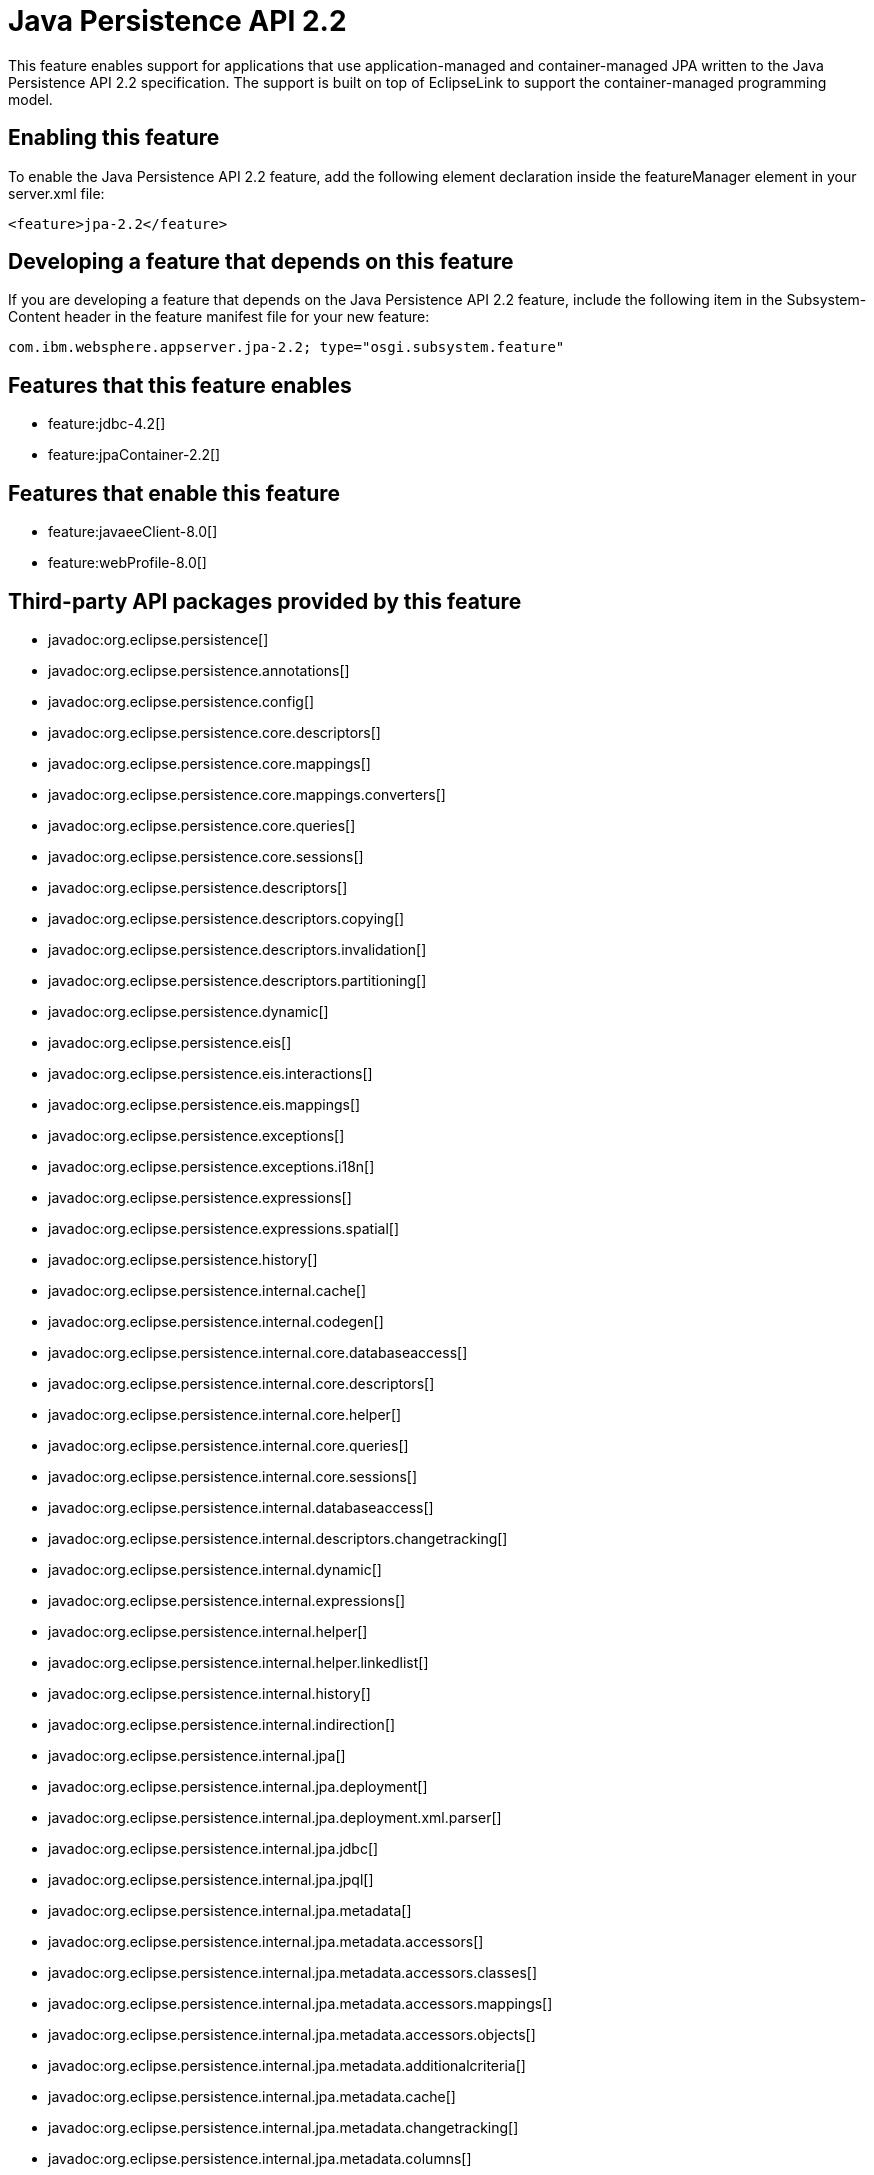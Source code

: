 = Java Persistence API 2.2
:stylesheet: ../feature.css
:linkcss: 
:nofooter: 

This feature enables support for applications that use application-managed and container-managed JPA written to the Java Persistence API 2.2 specification. The support is built on top of EclipseLink to support the container-managed programming model.

== Enabling this feature
To enable the Java Persistence API 2.2 feature, add the following element declaration inside the featureManager element in your server.xml file:


----
<feature>jpa-2.2</feature>
----

== Developing a feature that depends on this feature
If you are developing a feature that depends on the Java Persistence API 2.2 feature, include the following item in the Subsystem-Content header in the feature manifest file for your new feature:


[source,]
----
com.ibm.websphere.appserver.jpa-2.2; type="osgi.subsystem.feature"
----

== Features that this feature enables
* feature:jdbc-4.2[]
* feature:jpaContainer-2.2[]

== Features that enable this feature
* feature:javaeeClient-8.0[]
* feature:webProfile-8.0[]

== Third-party API packages provided by this feature
* javadoc:org.eclipse.persistence[]
* javadoc:org.eclipse.persistence.annotations[]
* javadoc:org.eclipse.persistence.config[]
* javadoc:org.eclipse.persistence.core.descriptors[]
* javadoc:org.eclipse.persistence.core.mappings[]
* javadoc:org.eclipse.persistence.core.mappings.converters[]
* javadoc:org.eclipse.persistence.core.queries[]
* javadoc:org.eclipse.persistence.core.sessions[]
* javadoc:org.eclipse.persistence.descriptors[]
* javadoc:org.eclipse.persistence.descriptors.copying[]
* javadoc:org.eclipse.persistence.descriptors.invalidation[]
* javadoc:org.eclipse.persistence.descriptors.partitioning[]
* javadoc:org.eclipse.persistence.dynamic[]
* javadoc:org.eclipse.persistence.eis[]
* javadoc:org.eclipse.persistence.eis.interactions[]
* javadoc:org.eclipse.persistence.eis.mappings[]
* javadoc:org.eclipse.persistence.exceptions[]
* javadoc:org.eclipse.persistence.exceptions.i18n[]
* javadoc:org.eclipse.persistence.expressions[]
* javadoc:org.eclipse.persistence.expressions.spatial[]
* javadoc:org.eclipse.persistence.history[]
* javadoc:org.eclipse.persistence.internal.cache[]
* javadoc:org.eclipse.persistence.internal.codegen[]
* javadoc:org.eclipse.persistence.internal.core.databaseaccess[]
* javadoc:org.eclipse.persistence.internal.core.descriptors[]
* javadoc:org.eclipse.persistence.internal.core.helper[]
* javadoc:org.eclipse.persistence.internal.core.queries[]
* javadoc:org.eclipse.persistence.internal.core.sessions[]
* javadoc:org.eclipse.persistence.internal.databaseaccess[]
* javadoc:org.eclipse.persistence.internal.descriptors.changetracking[]
* javadoc:org.eclipse.persistence.internal.dynamic[]
* javadoc:org.eclipse.persistence.internal.expressions[]
* javadoc:org.eclipse.persistence.internal.helper[]
* javadoc:org.eclipse.persistence.internal.helper.linkedlist[]
* javadoc:org.eclipse.persistence.internal.history[]
* javadoc:org.eclipse.persistence.internal.indirection[]
* javadoc:org.eclipse.persistence.internal.jpa[]
* javadoc:org.eclipse.persistence.internal.jpa.deployment[]
* javadoc:org.eclipse.persistence.internal.jpa.deployment.xml.parser[]
* javadoc:org.eclipse.persistence.internal.jpa.jdbc[]
* javadoc:org.eclipse.persistence.internal.jpa.jpql[]
* javadoc:org.eclipse.persistence.internal.jpa.metadata[]
* javadoc:org.eclipse.persistence.internal.jpa.metadata.accessors[]
* javadoc:org.eclipse.persistence.internal.jpa.metadata.accessors.classes[]
* javadoc:org.eclipse.persistence.internal.jpa.metadata.accessors.mappings[]
* javadoc:org.eclipse.persistence.internal.jpa.metadata.accessors.objects[]
* javadoc:org.eclipse.persistence.internal.jpa.metadata.additionalcriteria[]
* javadoc:org.eclipse.persistence.internal.jpa.metadata.cache[]
* javadoc:org.eclipse.persistence.internal.jpa.metadata.changetracking[]
* javadoc:org.eclipse.persistence.internal.jpa.metadata.columns[]
* javadoc:org.eclipse.persistence.internal.jpa.metadata.converters[]
* javadoc:org.eclipse.persistence.internal.jpa.metadata.copypolicy[]
* javadoc:org.eclipse.persistence.internal.jpa.metadata.inheritance[]
* javadoc:org.eclipse.persistence.internal.jpa.metadata.listeners[]
* javadoc:org.eclipse.persistence.internal.jpa.metadata.locking[]
* javadoc:org.eclipse.persistence.internal.jpa.metadata.mappings[]
* javadoc:org.eclipse.persistence.internal.jpa.metadata.multitenant[]
* javadoc:org.eclipse.persistence.internal.jpa.metadata.nosql[]
* javadoc:org.eclipse.persistence.internal.jpa.metadata.partitioning[]
* javadoc:org.eclipse.persistence.internal.jpa.metadata.queries[]
* javadoc:org.eclipse.persistence.internal.jpa.metadata.sequencing[]
* javadoc:org.eclipse.persistence.internal.jpa.metadata.structures[]
* javadoc:org.eclipse.persistence.internal.jpa.metadata.tables[]
* javadoc:org.eclipse.persistence.internal.jpa.metadata.transformers[]
* javadoc:org.eclipse.persistence.internal.jpa.metadata.xml[]
* javadoc:org.eclipse.persistence.internal.jpa.metamodel[]
* javadoc:org.eclipse.persistence.internal.jpa.parsing[]
* javadoc:org.eclipse.persistence.internal.jpa.parsing.jpql[]
* javadoc:org.eclipse.persistence.internal.jpa.parsing.jpql.antlr[]
* javadoc:org.eclipse.persistence.internal.jpa.querydef[]
* javadoc:org.eclipse.persistence.internal.jpa.transaction[]
* javadoc:org.eclipse.persistence.internal.jpa.weaving[]
* javadoc:org.eclipse.persistence.internal.libraries.antlr.runtime[]
* javadoc:org.eclipse.persistence.internal.libraries.antlr.runtime.debug[]
* javadoc:org.eclipse.persistence.internal.libraries.antlr.runtime.misc[]
* javadoc:org.eclipse.persistence.internal.libraries.antlr.runtime.tree[]
* javadoc:org.eclipse.persistence.internal.libraries.asm[]
* javadoc:org.eclipse.persistence.internal.libraries.asm.commons[]
* javadoc:org.eclipse.persistence.internal.libraries.asm.signature[]
* javadoc:org.eclipse.persistence.internal.libraries.asm.tree[]
* javadoc:org.eclipse.persistence.internal.libraries.asm.tree.analysis[]
* javadoc:org.eclipse.persistence.internal.libraries.asm.util[]
* javadoc:org.eclipse.persistence.internal.libraries.asm.xml[]
* javadoc:org.eclipse.persistence.internal.localization[]
* javadoc:org.eclipse.persistence.internal.localization.i18n[]
* javadoc:org.eclipse.persistence.internal.oxm[]
* javadoc:org.eclipse.persistence.internal.oxm.accessor[]
* javadoc:org.eclipse.persistence.internal.oxm.conversion[]
* javadoc:org.eclipse.persistence.internal.oxm.documentpreservation[]
* javadoc:org.eclipse.persistence.internal.oxm.mappings[]
* javadoc:org.eclipse.persistence.internal.oxm.record[]
* javadoc:org.eclipse.persistence.internal.oxm.record.deferred[]
* javadoc:org.eclipse.persistence.internal.oxm.record.json[]
* javadoc:org.eclipse.persistence.internal.oxm.record.namespaces[]
* javadoc:org.eclipse.persistence.internal.oxm.schema[]
* javadoc:org.eclipse.persistence.internal.oxm.schema.model[]
* javadoc:org.eclipse.persistence.internal.oxm.unmapped[]
* javadoc:org.eclipse.persistence.internal.platform.database[]
* javadoc:org.eclipse.persistence.internal.queries[]
* javadoc:org.eclipse.persistence.internal.security[]
* javadoc:org.eclipse.persistence.internal.sequencing[]
* javadoc:org.eclipse.persistence.internal.sessions[]
* javadoc:org.eclipse.persistence.internal.sessions.coordination[]
* javadoc:org.eclipse.persistence.internal.sessions.coordination.broadcast[]
* javadoc:org.eclipse.persistence.internal.sessions.coordination.corba[]
* javadoc:org.eclipse.persistence.internal.sessions.coordination.corba.sun[]
* javadoc:org.eclipse.persistence.internal.sessions.coordination.jms[]
* javadoc:org.eclipse.persistence.internal.sessions.coordination.rmi[]
* javadoc:org.eclipse.persistence.internal.sessions.coordination.rmi.iiop[]
* javadoc:org.eclipse.persistence.internal.sessions.factories[]
* javadoc:org.eclipse.persistence.internal.sessions.factories.model[]
* javadoc:org.eclipse.persistence.internal.sessions.factories.model.event[]
* javadoc:org.eclipse.persistence.internal.sessions.factories.model.log[]
* javadoc:org.eclipse.persistence.internal.sessions.factories.model.login[]
* javadoc:org.eclipse.persistence.internal.sessions.factories.model.platform[]
* javadoc:org.eclipse.persistence.internal.sessions.factories.model.pool[]
* javadoc:org.eclipse.persistence.internal.sessions.factories.model.project[]
* javadoc:org.eclipse.persistence.internal.sessions.factories.model.property[]
* javadoc:org.eclipse.persistence.internal.sessions.factories.model.rcm[]
* javadoc:org.eclipse.persistence.internal.sessions.factories.model.rcm.command[]
* javadoc:org.eclipse.persistence.internal.sessions.factories.model.sequencing[]
* javadoc:org.eclipse.persistence.internal.sessions.factories.model.session[]
* javadoc:org.eclipse.persistence.internal.sessions.factories.model.transport[]
* javadoc:org.eclipse.persistence.internal.sessions.factories.model.transport.discovery[]
* javadoc:org.eclipse.persistence.internal.sessions.factories.model.transport.naming[]
* javadoc:org.eclipse.persistence.internal.sessions.remote[]
* javadoc:org.eclipse.persistence.jpa.dynamic[]
* javadoc:org.eclipse.persistence.jpa.jpql[]
* javadoc:org.eclipse.persistence.jpa.jpql.parser[]
* javadoc:org.eclipse.persistence.jpa.jpql.tools[]
* javadoc:org.eclipse.persistence.jpa.jpql.tools.model[]
* javadoc:org.eclipse.persistence.jpa.jpql.tools.model.query[]
* javadoc:org.eclipse.persistence.jpa.jpql.tools.resolver[]
* javadoc:org.eclipse.persistence.jpa.jpql.tools.spi[]
* javadoc:org.eclipse.persistence.jpa.jpql.tools.utility[]
* javadoc:org.eclipse.persistence.jpa.jpql.tools.utility.filter[]
* javadoc:org.eclipse.persistence.jpa.jpql.tools.utility.iterable[]
* javadoc:org.eclipse.persistence.jpa.jpql.tools.utility.iterator[]
* javadoc:org.eclipse.persistence.jpa.jpql.utility[]
* javadoc:org.eclipse.persistence.jpa.jpql.utility.filter[]
* javadoc:org.eclipse.persistence.jpa.jpql.utility.iterable[]
* javadoc:org.eclipse.persistence.jpa.jpql.utility.iterator[]
* javadoc:org.eclipse.persistence.jpa.metadata[]
* javadoc:org.eclipse.persistence.logging[]
* javadoc:org.eclipse.persistence.mappings[]
* javadoc:org.eclipse.persistence.mappings.converters[]
* javadoc:org.eclipse.persistence.mappings.foundation[]
* javadoc:org.eclipse.persistence.mappings.querykeys[]
* javadoc:org.eclipse.persistence.mappings.structures[]
* javadoc:org.eclipse.persistence.mappings.transformers[]
* javadoc:org.eclipse.persistence.mappings.xdb[]
* javadoc:org.eclipse.persistence.oxm[]
* javadoc:org.eclipse.persistence.oxm.annotations[]
* javadoc:org.eclipse.persistence.oxm.attachment[]
* javadoc:org.eclipse.persistence.oxm.documentpreservation[]
* javadoc:org.eclipse.persistence.oxm.mappings[]
* javadoc:org.eclipse.persistence.oxm.mappings.converters[]
* javadoc:org.eclipse.persistence.oxm.mappings.nullpolicy[]
* javadoc:org.eclipse.persistence.oxm.platform[]
* javadoc:org.eclipse.persistence.oxm.record[]
* javadoc:org.eclipse.persistence.oxm.schema[]
* javadoc:org.eclipse.persistence.oxm.sequenced[]
* javadoc:org.eclipse.persistence.oxm.unmapped[]
* javadoc:org.eclipse.persistence.platform.database[]
* javadoc:org.eclipse.persistence.platform.database.converters[]
* javadoc:org.eclipse.persistence.platform.database.events[]
* javadoc:org.eclipse.persistence.platform.database.jdbc[]
* javadoc:org.eclipse.persistence.platform.database.oracle.annotations[]
* javadoc:org.eclipse.persistence.platform.database.oracle.jdbc[]
* javadoc:org.eclipse.persistence.platform.database.oracle.plsql[]
* javadoc:org.eclipse.persistence.platform.database.partitioning[]
* javadoc:org.eclipse.persistence.platform.server[]
* javadoc:org.eclipse.persistence.platform.xml[]
* javadoc:org.eclipse.persistence.platform.xml.jaxp[]
* javadoc:org.eclipse.persistence.sequencing[]
* javadoc:org.eclipse.persistence.services[]
* javadoc:org.eclipse.persistence.services.websphere[]
* javadoc:org.eclipse.persistence.sessions.broker[]
* javadoc:org.eclipse.persistence.sessions.changesets[]
* javadoc:org.eclipse.persistence.sessions.coordination[]
* javadoc:org.eclipse.persistence.sessions.coordination.broadcast[]
* javadoc:org.eclipse.persistence.sessions.coordination.corba[]
* javadoc:org.eclipse.persistence.sessions.coordination.corba.sun[]
* javadoc:org.eclipse.persistence.sessions.coordination.jms[]
* javadoc:org.eclipse.persistence.sessions.coordination.rmi[]
* javadoc:org.eclipse.persistence.sessions.factories[]
* javadoc:org.eclipse.persistence.sessions.interceptors[]
* javadoc:org.eclipse.persistence.sessions.remote[]
* javadoc:org.eclipse.persistence.sessions.remote.corba.sun[]
* javadoc:org.eclipse.persistence.sessions.remote.rmi[]
* javadoc:org.eclipse.persistence.sessions.remote.rmi.iiop[]
* javadoc:org.eclipse.persistence.sessions.serializers[]
* javadoc:org.eclipse.persistence.sessions.server[]
* javadoc:org.eclipse.persistence.tools[]
* javadoc:org.eclipse.persistence.tools.file[]
* javadoc:org.eclipse.persistence.tools.profiler[]
* javadoc:org.eclipse.persistence.tools.schemaframework[]
* javadoc:org.eclipse.persistence.tools.tuning[]
* javadoc:org.eclipse.persistence.tools.weaving.jpa[]
* javadoc:org.eclipse.persistence.transaction[]
* javadoc:org.eclipse.persistence.transaction.was[]

== Feature configuration elements
* config:classloading[]
* config:transaction[]
